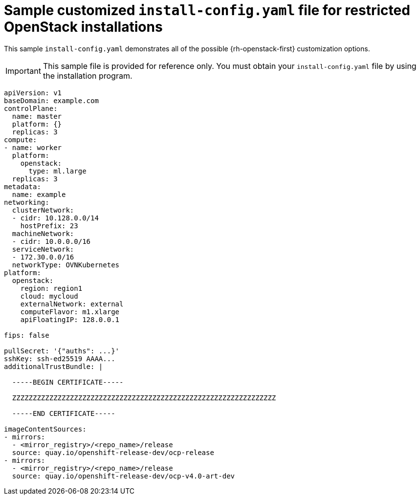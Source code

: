 // Module included in the following assemblies:
//
// * installing/installing_openstack/installing-openstack-installer-restricted.adoc

[id="installation-osp-restricted-config-yaml_{context}"]
= Sample customized `install-config.yaml` file for restricted OpenStack installations

This sample `install-config.yaml` demonstrates all of the possible {rh-openstack-first}
customization options.

[IMPORTANT]
====
This sample file is provided for reference only. You must obtain your
`install-config.yaml` file by using the installation program.
====

[source, yaml]
----
apiVersion: v1
baseDomain: example.com
controlPlane:
  name: master
  platform: {}
  replicas: 3
compute:
- name: worker
  platform:
    openstack:
      type: ml.large
  replicas: 3
metadata:
  name: example
networking:
  clusterNetwork:
  - cidr: 10.128.0.0/14
    hostPrefix: 23
  machineNetwork:
  - cidr: 10.0.0.0/16
  serviceNetwork:
  - 172.30.0.0/16
  networkType: OVNKubernetes
platform:
  openstack:
    region: region1
    cloud: mycloud
    externalNetwork: external
    computeFlavor: m1.xlarge
    apiFloatingIP: 128.0.0.1

ifndef::openshift-origin[]
fips: false
endif::openshift-origin[]

pullSecret: '{"auths": ...}'
sshKey: ssh-ed25519 AAAA...
additionalTrustBundle: |

  -----BEGIN CERTIFICATE-----

  ZZZZZZZZZZZZZZZZZZZZZZZZZZZZZZZZZZZZZZZZZZZZZZZZZZZZZZZZZZZZZZZZ

  -----END CERTIFICATE-----

imageContentSources:
- mirrors:
  - <mirror_registry>/<repo_name>/release
  source: quay.io/openshift-release-dev/ocp-release
- mirrors:
  - <mirror_registry>/<repo_name>/release
  source: quay.io/openshift-release-dev/ocp-v4.0-art-dev
----
